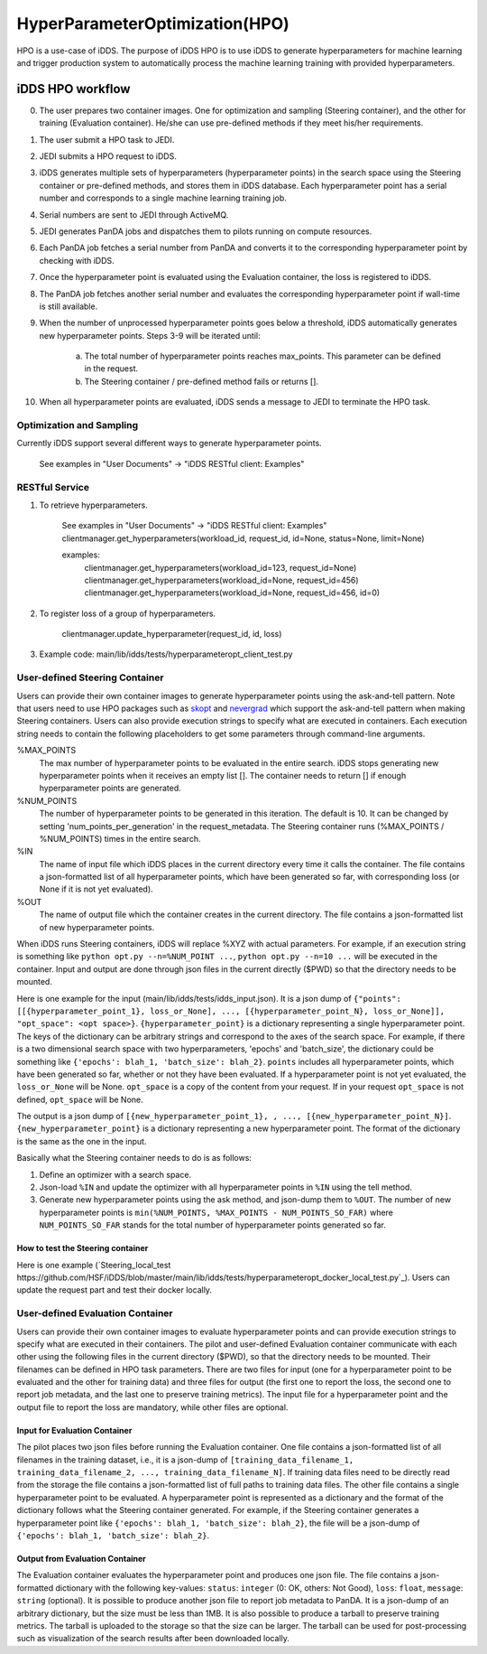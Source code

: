 HyperParameterOptimization(HPO)
===============================

HPO is a use-case of iDDS. The purpose of iDDS HPO is to use iDDS to generate hyperparameters for machine learning and trigger production system to automatically process the machine learning training with provided hyperparameters.

iDDS HPO workflow
^^^^^^^^^^^^^^^^^

.. image:: ../images/v2/hpo.png
            :alt: iDDS ActiveLearning

0. The user prepares two container images. One for optimization and sampling (Steering container), and the other for training (Evaluation container). He/she can use pre-defined methods if they meet his/her requirements.
1. The user submit a HPO task to JEDI.
2. JEDI submits a HPO request to iDDS.
3. iDDS generates multiple sets of hyperparameters (hyperparameter points) in the search space using the Steering container or pre-defined methods, and stores them in iDDS database. Each hyperparameter point has a serial number and corresponds to a single machine learning training job.
4. Serial numbers are sent to JEDI through ActiveMQ.
5. JEDI generates PanDA jobs and dispatches them to pilots running on compute resources.
6. Each PanDA job fetches a serial number from PanDA and converts it to the corresponding hyperparameter point by checking with iDDS.
7. Once the hyperparameter point is evaluated using the Evaluation container, the loss is registered to iDDS.
8. The PanDA job fetches another serial number and evaluates the corresponding hyperparameter point if wall-time is still available.
9. When the number of unprocessed hyperparameter points goes below a threshold, iDDS automatically generates new hyperparameter points. Steps 3-9 will be iterated until:

    a. The total number of hyperparameter points reaches max_points. This parameter can be defined in the request.
    b. The Steering container / pre-defined method fails or returns [].

10. When all hyperparameter points are evaluated, iDDS sends a message to JEDI to terminate the HPO task.


Optimization and Sampling
--------------------------

Currently iDDS support several different ways to generate hyperparameter points.

    See examples in "User Documents" -> "iDDS RESTful client: Examples"

RESTful Service
----------------

1. To retrieve hyperparameters.

    See examples in "User Documents" -> "iDDS RESTful client: Examples"
    clientmanager.get_hyperparameters(workload_id, request_id, id=None, status=None, limit=None)

    examples:
        clientmanager.get_hyperparameters(workload_id=123, request_id=None)
        clientmanager.get_hyperparameters(workload_id=None, request_id=456)
        clientmanager.get_hyperparameters(workload_id=None, request_id=456, id=0)

2. To register loss of a group of hyperparameters.

    clientmanager.update_hyperparameter(request_id, id, loss)

3. Example code: main/lib/idds/tests/hyperparameteropt_client_test.py



User-defined Steering Container
--------------------------------

Users can provide their own container images to generate hyperparameter points using
the ask-and-tell pattern. Note that users need to use HPO packages such as
`skopt <https://scikit-optimize.github.io/stable/>`_ and
`nevergrad <https://github.com/facebookresearch/nevergrad>`_ which support
the ask-and-tell pattern when making Steering containers.
Users can also provide execution strings to specify what are executed in containers.
Each execution string needs to contain the following placeholders to get some parameters
through command-line arguments.

%MAX_POINTS
  The max number of hyperparameter points to be evaluated in the entire search. iDDS stops generating new hyperparameter points when it receives an empty list []. The container needs to return [] if enough hyperparameter points are generated.

%NUM_POINTS
   The number of hyperparameter points to be generated in this iteration. The default is 10. It can be changed by setting 'num_points_per_generation' in the request_metadata. The Steering container runs (%MAX_POINTS / %NUM_POINTS) times in the entire search.

%IN
   The name of input file which iDDS places in the current directory every time it calls the container. The file contains a json-formatted list of all hyperparameter points, which have been generated so far, with corresponding loss (or None if it is not yet evaluated).

%OUT
   The name of output file which the container creates in the current directory. The file contains a json-formatted list of new hyperparameter points.

When iDDS runs Steering containers, iDDS will replace %XYZ with actual parameters.
For example, if an execution string is something like ``python opt.py --n=%NUM_POINT ...``,
``python opt.py --n=10 ...`` will be executed in the container.
Input and output are done through json files in the current directly ($PWD) so that
the directory needs to be mounted.

Here is one example for the input (main/lib/idds/tests/idds_input.json). It is a json dump of
``{"points": [[{hyperparameter_point_1}, loss_or_None], ..., [{hyperparameter_point_N}, loss_or_None]], "opt_space": <opt space>}``.
``{hyperparameter_point}`` is a dictionary representing a single hyperparameter point.
The keys of the dictionary can be arbitrary strings and correspond to the axes of the search space.
For example, if there is a two dimensional search space with two hyperparameters, 'epochs' and 'batch_size',
the dictionary could be something like ``{'epochs': blah_1, 'batch_size': blah_2}``.
``points`` includes all hyperparameter points, which have been generated so far, whether or not they have been evaluated.
If a hyperparameter point is not yet evaluated, the ``loss_or_None`` will be None.
``opt_space`` is a copy of the content from your request. If in your request ``opt_space`` is not defined,
``opt_space`` will be None.

The output is a json dump of ``[{new_hyperparameter_point_1}, , ..., [{new_hyperparameter_point_N}]``.
``{new_hyperparameter_point}`` is a dictionary representing a new hyperparameter point.
The format of the dictionary is the same as the one in the input.

Basically what the Steering container needs to do is as follows:

1. Define an optimizer with a search space.
2. Json-load ``%IN`` and update the optimizer with all hyperparameter points in ``%IN`` using the tell method.
3. Generate new hyperparameter points using the ask method, and json-dump them to ``%OUT``. The number of new hyperparameter points is ``min(%NUM_POINTS, %MAX_POINTS - NUM_POINTS_SO_FAR)`` where ``NUM_POINTS_SO_FAR`` stands for the total number of hyperparameter points generated so far.

How to test the Steering container
************************************
Here is one example (`Steering_local_test https://github.com/HSF/iDDS/blob/master/main/lib/idds/tests/hyperparameteropt_docker_local_test.py`_). Users can update the request part and test their docker locally.



User-defined Evaluation Container
-----------------------------------

Users can provide their own container images to evaluate hyperparameter points and can provide
execution strings to specify what are executed in their containers.
The pilot and user-defined Evaluation container communicate with each other using the following files
in the current directory ($PWD), so that the directory needs to be mounted.
Their filenames can be defined in HPO task parameters. There are two files for input
(one for a hyperparameter point to be evaluated and the other for training data) and
three files for output (the first one to report the loss, the second one to report job metadata,
and the last one to preserve training metrics). The input file for a hyperparameter point and
the output file to report the loss are mandatory, while other files are optional.


Input for Evaluation Container
*****************************************
The pilot places two json files before running the Evaluation container.
One file contains a json-formatted list of all filenames in the training dataset,
i.e., it is a json-dump of ``[training_data_filename_1, training_data_filename_2, ..., training_data_filename_N]``.
If training data files need to be directly read from the storage the file contains a json-formatted list of full paths
to training data files.
The other file contains a single hyperparameter point to be evaluated.
A hyperparameter point is represented as a dictionary and the format of the dictionary follows
what the Steering container generated.
For example, if the Steering container generates a hyperparameter point like
``{'epochs': blah_1, 'batch_size': blah_2}``, the file will be a json-dump of
``{'epochs': blah_1, 'batch_size': blah_2}``.


Output from Evaluation Container
***********************************************
The Evaluation container evaluates the hyperparameter point and produces one json file.
The file contains a json-formatted dictionary with the following key-values: ``status``: ``integer`` (0: OK, others: Not Good),
``loss``: ``float``, ``message``: ``string`` (optional). It is possible to produce another json file to report
job metadata to PanDA. It is a json-dump of an arbitrary dictionary, but the size must be less than 1MB.
It is also possible to produce a tarball to preserve training metrics. The tarball is uploaded to the storage
so that the size can be larger. The tarball can be used for post-processing such as visualization
of the search results after been downloaded locally.
